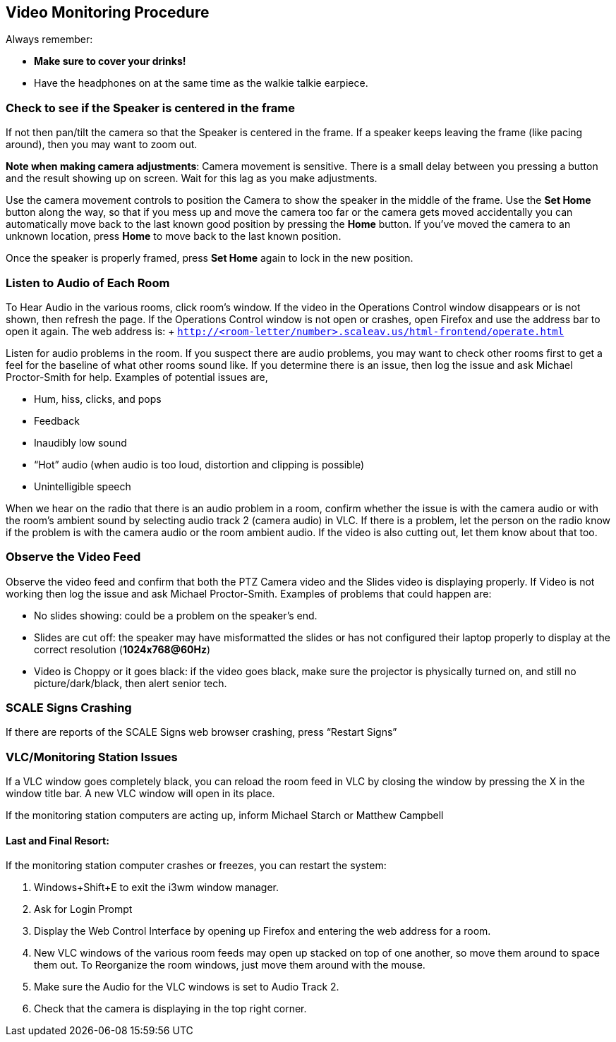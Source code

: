 == Video Monitoring Procedure

Always remember:

* *Make sure to cover your drinks!*
* Have the headphones on at the same time as the walkie talkie earpiece.

=== Check to see if the Speaker is centered in the frame

If not then pan/tilt the camera so that the Speaker is centered in the frame.
If a speaker keeps leaving the frame (like pacing around), then you may want to zoom out.

*Note when making camera adjustments*: Camera movement is sensitive.
There is a small delay between you pressing a button and the result showing up on screen.
Wait for this lag as you make adjustments.

Use the camera movement controls to position the Camera to show the speaker in the middle of the frame.
Use the *Set Home* button along the way, so that if you mess up and move the camera too far or the camera gets moved accidentally you can automatically move back to the last known good position by pressing the *Home* button.
If you've moved the camera to an unknown location, press *Home* to move back to the last known position.

Once the speaker is properly framed, press *Set Home* again to lock in the new position.

=== Listen to Audio of Each Room

To Hear Audio in the various rooms, click room's window.
If the video in the Operations Control window disappears or is not shown, then refresh the page.
If the Operations Control window is not open or crashes, open Firefox and use the address bar to open it again.
The web address is: + `http://<room-letter/number>.scaleav.us/html-frontend/operate.html`

Listen for audio problems in the room.
If you suspect there are audio problems, you may want to check other rooms first to get a feel for the baseline of what other rooms sound like.
If you determine there is an issue, then log the issue and ask Michael Proctor-Smith for help.
Examples of potential issues are,

* Hum, hiss, clicks, and pops
* Feedback
* Inaudibly low sound
* "`Hot`" audio (when audio is too loud, distortion and clipping is possible)
* Unintelligible speech

When we hear on the radio that there is an audio problem in a room, confirm whether the issue is with the camera audio or with the room's ambient sound by selecting audio track 2 (camera audio) in VLC.
If there is a problem, let the person on the radio know if the problem is with the camera audio or the room ambient audio.
If the video is also cutting out, let them know about that too.

=== Observe the Video Feed

Observe the video feed and confirm that both the PTZ Camera video and the Slides video is displaying properly.
If Video is not working then log the issue and ask Michael Proctor-Smith.
Examples of problems that could happen are:

* No slides showing: could be a problem on the speaker's end.
* Slides are cut off: the speaker may have misformatted the slides or has not configured their laptop properly to display at the correct resolution (*1024x768@60Hz*)
* Video is Choppy or it goes black: if the video goes black, make sure the projector is physically turned on, and still no picture/dark/black, then alert senior tech.

=== SCALE Signs Crashing

If there are reports of the SCALE Signs web browser crashing, press "`Restart Signs`"

=== VLC/Monitoring Station Issues

If a VLC window goes completely black, you can reload the room feed in VLC by closing the window by pressing the X in the window title bar.
A new VLC window will open in its place.

If the monitoring station computers are acting up, inform Michael Starch or Matthew Campbell

==== Last and Final Resort:

If the monitoring station computer crashes or freezes, you can restart the system:

. Windows+Shift+E to exit the i3wm window manager.
. Ask for Login Prompt
. Display the Web Control Interface by opening up Firefox and entering the web address for a room.
. New VLC windows of the various room feeds may open up stacked on top of one another, so move them around to space them out.
To Reorganize the room windows, just move them around with the mouse.
. Make sure the Audio for the VLC windows is set to Audio Track 2.
. Check that the camera is displaying in the top right corner.
